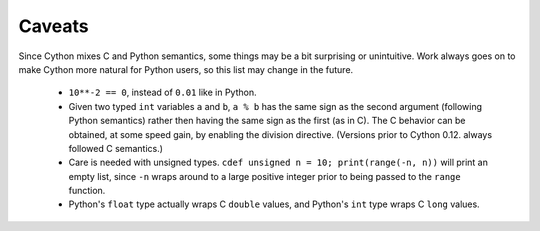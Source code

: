 Caveats
=======

Since Cython mixes C and Python semantics, some things may be a bit
surprising or unintuitive. Work always goes on to make Cython more natural
for Python users, so this list may change in the future.

 - ``10**-2 == 0``, instead of ``0.01`` like in Python.
 - Given two typed ``int`` variables ``a`` and ``b``, ``a % b`` has the
   same sign as the second argument (following Python semantics) rather then
   having the same sign as the first (as in C).  The C behavior can be 
   obtained, at some speed gain, by enabling the division directive. 
   (Versions prior to Cython 0.12. always followed C semantics.)
 - Care is needed with unsigned types. ``cdef unsigned n = 10;
   print(range(-n, n))`` will print an empty list, since ``-n`` wraps
   around to a large positive integer prior to being passed to the
   ``range`` function.
 - Python's ``float`` type actually wraps C ``double`` values, and 
   Python's ``int`` type wraps C ``long`` values. 
